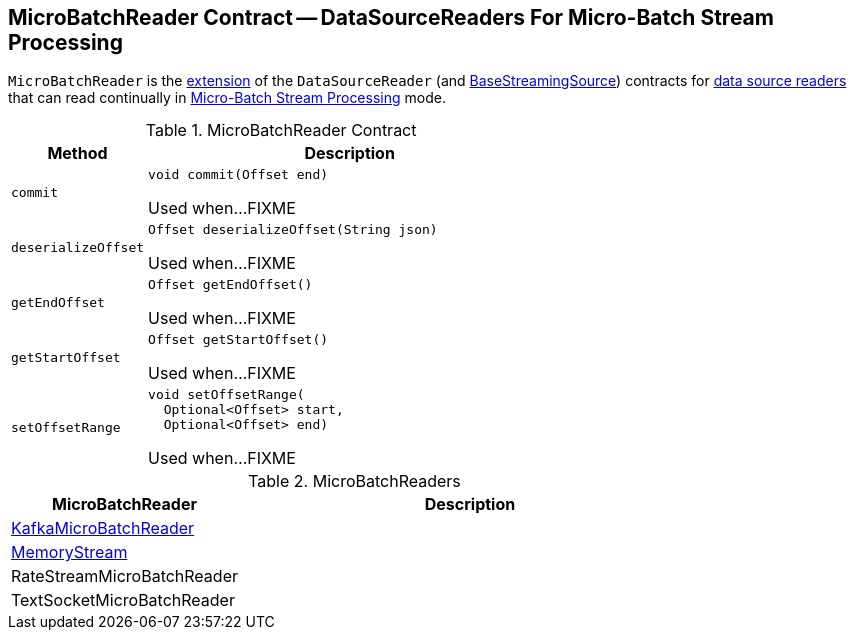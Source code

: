 == [[MicroBatchReader]] MicroBatchReader Contract -- DataSourceReaders For Micro-Batch Stream Processing

`MicroBatchReader` is the <<contract, extension>> of the `DataSourceReader` (and <<spark-sql-streaming-BaseStreamingSource.adoc#, BaseStreamingSource>>) contracts for <<implementations, data source readers>> that can read continually in <<spark-sql-streaming-micro-batch-stream-processing.adoc#, Micro-Batch Stream Processing>> mode.

[[contract]]
.MicroBatchReader Contract
[cols="1m,3",options="header",width="100%"]
|===
| Method
| Description

| commit
a| [[commit]]

[source, java]
----
void commit(Offset end)
----

Used when...FIXME

| deserializeOffset
a| [[deserializeOffset]]

[source, java]
----
Offset deserializeOffset(String json)
----

Used when...FIXME

| getEndOffset
a| [[getEndOffset]]

[source, java]
----
Offset getEndOffset()
----

Used when...FIXME

| getStartOffset
a| [[getStartOffset]]

[source, java]
----
Offset getStartOffset()
----

Used when...FIXME

| setOffsetRange
a| [[setOffsetRange]]

[source, java]
----
void setOffsetRange(
  Optional<Offset> start,
  Optional<Offset> end)
----

Used when...FIXME

|===

[[implementations]]
.MicroBatchReaders
[cols="1,2",options="header",width="100%"]
|===
| MicroBatchReader
| Description

| <<spark-sql-streaming-KafkaMicroBatchReader.adoc#, KafkaMicroBatchReader>>
| [[KafkaMicroBatchReader]]

| <<spark-sql-streaming-MemoryStream.adoc#, MemoryStream>>
| [[MemoryStream]]

| RateStreamMicroBatchReader
| [[RateStreamMicroBatchReader]]

| TextSocketMicroBatchReader
| [[TextSocketMicroBatchReader]]

|===
